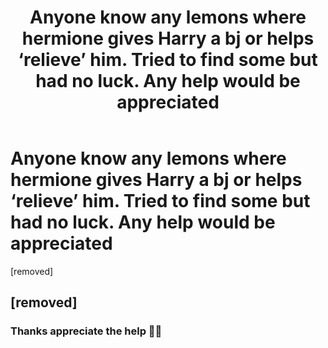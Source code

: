 #+TITLE: Anyone know any lemons where hermione gives Harry a bj or helps ‘relieve’ him. Tried to find some but had no luck. Any help would be appreciated

* Anyone know any lemons where hermione gives Harry a bj or helps ‘relieve’ him. Tried to find some but had no luck. Any help would be appreciated
:PROPERTIES:
:Author: Tradini
:Score: 0
:DateUnix: 1611585955.0
:DateShort: 2021-Jan-25
:FlairText: Recommendation
:END:
[removed]


** [removed]
:PROPERTIES:
:Score: 2
:DateUnix: 1611590965.0
:DateShort: 2021-Jan-25
:END:

*** Thanks appreciate the help 👍🏻
:PROPERTIES:
:Author: Tradini
:Score: 1
:DateUnix: 1611628427.0
:DateShort: 2021-Jan-26
:END:
